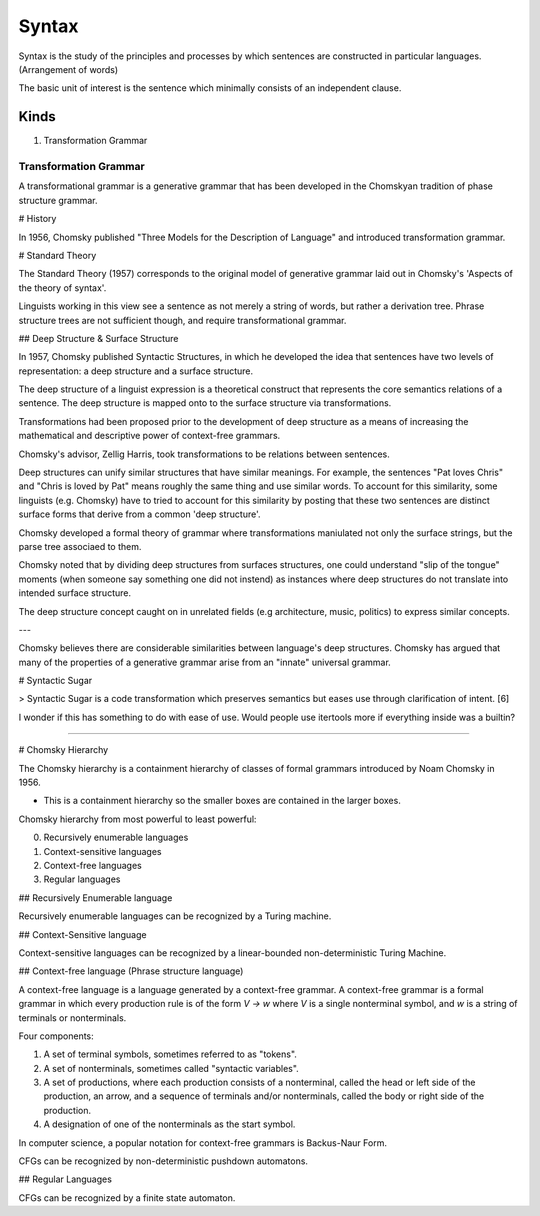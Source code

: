 
================================================================================
Syntax
================================================================================

Syntax is the study of the principles and processes by which sentences are
constructed in particular languages. (Arrangement of words)

The basic unit of interest is the sentence which minimally consists of an independent clause.

Kinds
=====

1. Transformation Grammar

Transformation Grammar
----------------------

A transformational grammar is a generative grammar that has been developed in the Chomskyan tradition of phase structure grammar.

# History

In 1956, Chomsky published "Three Models for the Description of Language" and introduced transformation grammar.

# Standard Theory

The Standard Theory (1957) corresponds to the original model of generative grammar laid out in Chomsky's 'Aspects of the theory of syntax'.

Linguists working in this view see a sentence as not merely a string of words, but rather a derivation tree. Phrase structure trees are not sufficient though, and require transformational grammar.

## Deep Structure & Surface Structure

In 1957, Chomsky published Syntactic Structures, in which he developed the idea that sentences have two levels of representation: a deep structure and a surface structure.

The deep structure of a linguist expression is a theoretical construct that represents the core semantics relations of a sentence. The deep structure is mapped onto to the surface structure via transformations.


Transformations had been proposed prior to the development of deep structure as a means of increasing the mathematical and descriptive power of context-free grammars.

Chomsky's advisor, Zellig Harris, took transformations to be relations between sentences.

Deep structures can unify similar structures that have similar meanings. For example, the sentences "Pat loves Chris" and "Chris is loved by Pat" means roughly the same thing and use similar words. To account for this similarity, some linguists (e.g. Chomsky) have to tried to account for this similarity by posting that these two sentences are distinct surface forms that derive from a common 'deep structure'.

Chomsky developed a formal theory of grammar where transformations maniulated not only the surface strings, but the parse tree associaed to them.

Chomsky noted that by dividing deep structures from surfaces structures, one could understand "slip of the tongue" moments (when someone say something one did not instend) as instances where deep structures do not translate into intended surface structure.

The deep structure concept caught on in unrelated fields (e.g architecture, music, politics) to express similar concepts.

---

Chomsky believes there are considerable similarities between language's deep structures. Chomsky has argued that many of the properties of a generative grammar arise from an "innate" universal grammar.

# Syntactic Sugar

> Syntactic Sugar is a code transformation which preserves semantics but eases use through clarification of intent. [6]

I wonder if this has something to do with ease of use. Would people use itertools more if everything inside was a builtin?

----

# Chomsky Hierarchy 

The Chomsky hierarchy is a containment hierarchy of classes of formal grammars introduced by Noam Chomsky in 1956.

- This is a containment hierarchy so the smaller boxes are contained in the larger boxes.

Chomsky hierarchy from most powerful to least powerful:

0. Recursively enumerable languages
1. Context-sensitive languages
2. Context-free languages
3. Regular languages

## Recursively Enumerable language

Recursively enumerable languages can be recognized by a Turing machine.

## Context-Sensitive language

Context-sensitive languages can be recognized by a linear-bounded non-deterministic Turing Machine.

## Context-free language (Phrase structure language)

A context-free language is a language generated by a context-free grammar. A context-free grammar is a formal grammar in which every production rule is of the form `V -> w` where `V` is a single nonterminal symbol, and `w` is a string of terminals or nonterminals.

Four components:

1. A set of terminal symbols, sometimes referred to as "tokens".
2. A set of nonterminals, sometimes called "syntactic variables".
3. A set of productions, where each production consists of a nonterminal, called the head or left side of the production, an arrow, and a sequence of terminals and/or nonterminals, called the body or right side of the production.
4. A designation of one of the nonterminals as the start symbol.

In computer science, a popular notation for context-free grammars is Backus-Naur Form.

CFGs can be recognized by non-deterministic pushdown automatons.

## Regular Languages

CFGs can be recognized by a finite state automaton.

